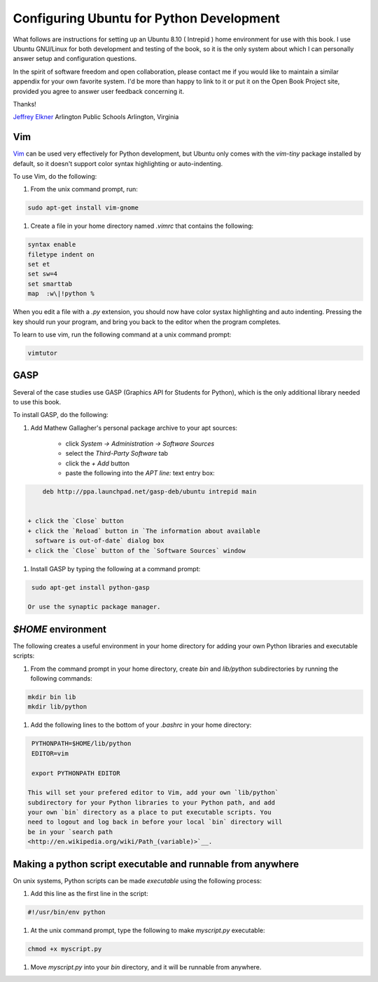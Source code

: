 


Configuring Ubuntu for Python Development
=========================================

What follows are instructions for setting up an Ubuntu 8.10 ( Intrepid
) home environment for use with this book. I use Ubuntu GNU/Linux for
both development and testing of the book, so it is the only system
about which I can personally answer setup and configuration questions.

In the spirit of software freedom and open collaboration, please
contact me if you would like to maintain a similar appendix for your
own favorite system. I'd be more than happy to link to it or put it on
the Open Book Project site, provided you agree to answer user feedback
concerning it.

Thanks!

`Jeffrey Elkner <mailto:jeff@elkner.net>`__
Arlington Public Schools
Arlington, Virginia


Vim
---

`Vim <http://www.vim.org>`__ can be used very effectively for Python
development, but Ubuntu only comes with the `vim-tiny` package
installed by default, so it doesn't support color syntax highlighting
or auto-indenting.

To use Vim, do the following:


#. From the unix command prompt, run:

.. sourcecode:: python

    sudo apt-get install vim-gnome


#. Create a file in your home directory named `.vimrc` that contains
   the following:

.. sourcecode:: python

    
    syntax enable
    filetype indent on
    set et
    set sw=4
    set smarttab
    map  :w\|!python %




When you edit a file with a `.py` extension, you should now have color
systax highlighting and auto indenting. Pressing the key should run
your program, and bring you back to the editor when the program
completes.

To learn to use vim, run the following command at a unix command
prompt:

.. sourcecode:: python

    
    vimtutor



GASP
----

Several of the case studies use GASP (Graphics API for Students for
Python), which is the only additional library needed to use this book.

To install GASP, do the following:


#. Add Mathew Gallagher's personal package archive to your apt
   sources:

    + click `System -> Administration -> Software Sources`
    + select the `Third-Party Software` tab
    + click the `+ Add` button
    + paste the following into the `APT line:` text entry box:

.. sourcecode:: python

        
        deb http://ppa.launchpad.net/gasp-deb/ubuntu intrepid main


    + click the `Close` button
    + click the `Reload` button in `The information about available
      software is out-of-date` dialog box
    + click the `Close` button of the `Software Sources` window

#. Install GASP by typing the following at a command prompt:

.. sourcecode:: python

    
    sudo apt-get install python-gasp

   Or use the synaptic package manager.



`$HOME` environment
-------------------

The following creates a useful environment in your home directory for
adding your own Python libraries and executable scripts:


#. From the command prompt in your home directory, create `bin` and
   `lib/python` subdirectories by running the following commands:

.. sourcecode:: python

    
    mkdir bin lib
    mkdir lib/python


#. Add the following lines to the bottom of your `.bashrc` in your
   home directory:

.. sourcecode:: python

    
    PYTHONPATH=$HOME/lib/python
    EDITOR=vim
    
    export PYTHONPATH EDITOR

   This will set your prefered editor to Vim, add your own `lib/python`
   subdirectory for your Python libraries to your Python path, and add
   your own `bin` directory as a place to put executable scripts. You
   need to logout and log back in before your local `bin` directory will
   be in your `search path
   <http://en.wikipedia.org/wiki/Path_(variable)>`__.



Making a python script executable and runnable from anywhere
------------------------------------------------------------

On unix systems, Python scripts can be made *executable* using the
following process:


#. Add this line as the first line in the script:

.. sourcecode:: python

    
    #!/usr/bin/env python


#. At the unix command prompt, type the following to make
   `myscript.py` executable:

.. sourcecode:: python

    
    chmod +x myscript.py


#. Move `myscript.py` into your `bin` directory, and it will be
   runnable from anywhere.



